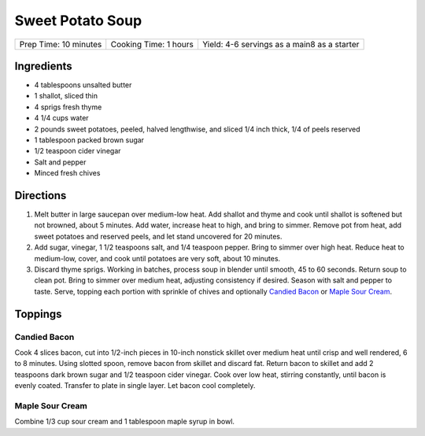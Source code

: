 Sweet Potato Soup
=================

+----------------+----------------+------------------------------------+
| Prep Time: 10  | Cooking Time:  | Yield: 4-6 servings as a main8 as  |
| minutes        | 1 hours        | a starter                          |
+----------------+----------------+------------------------------------+


Ingredients
-----------

-  4 tablespoons unsalted butter
-  1 shallot, sliced thin
-  4 sprigs fresh thyme
-  4 1/4 cups water
-  2 pounds sweet potatoes, peeled, halved lengthwise, and sliced 1/4
   inch thick, 1/4 of peels reserved
-  1 tablespoon packed brown sugar
-  1/2 teaspoon cider vinegar
-  Salt and pepper
-  Minced fresh chives

Directions
----------

1. Melt butter in large saucepan over medium-low heat. Add shallot and
   thyme and cook until shallot is softened but not browned, about 5
   minutes. Add water, increase heat to high, and bring to simmer.
   Remove pot from heat, add sweet potatoes and reserved peels, and let
   stand uncovered for 20 minutes.
2. Add sugar, vinegar, 1 1/2 teaspoons salt, and 1/4 teaspoon pepper.
   Bring to simmer over high heat. Reduce heat to medium-low, cover, and
   cook until potatoes are very soft, about 10 minutes.
3. Discard thyme sprigs. Working in batches, process soup in blender
   until smooth, 45 to 60 seconds. Return soup to clean pot. Bring to
   simmer over medium heat, adjusting consistency if desired. Season
   with salt and pepper to taste. Serve, topping each portion with
   sprinkle of chives and optionally `Candied Bacon <#candied-bacon>`__
   or `Maple Sour Cream <#maple-sour-cream>`__.

Toppings
--------

Candied Bacon
^^^^^^^^^^^^^

Cook 4 slices bacon, cut into 1/2-inch pieces in 10-inch nonstick
skillet over medium heat until crisp and well rendered, 6 to 8 minutes.
Using slotted spoon, remove bacon from skillet and discard fat. Return
bacon to skillet and add 2 teaspoons dark brown sugar and 1/2 teaspoon
cider vinegar. Cook over low heat, stirring constantly, until bacon is
evenly coated. Transfer to plate in single layer. Let bacon cool
completely.

Maple Sour Cream
^^^^^^^^^^^^^^^^

Combine 1/3 cup sour cream and 1 tablespoon maple syrup in bowl.

